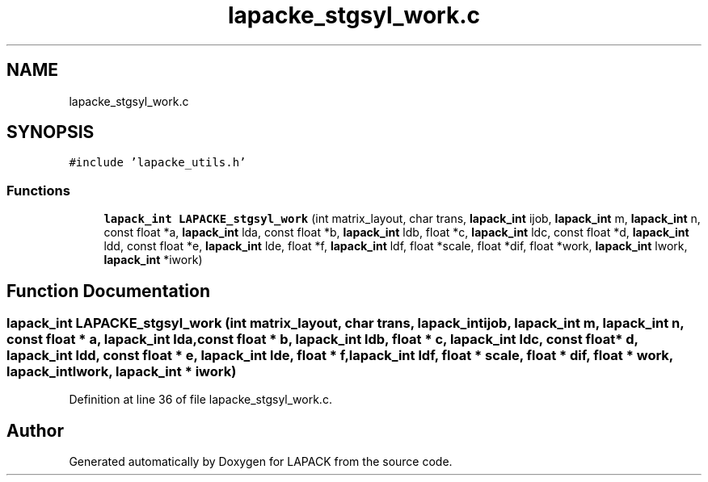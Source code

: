 .TH "lapacke_stgsyl_work.c" 3 "Tue Nov 14 2017" "Version 3.8.0" "LAPACK" \" -*- nroff -*-
.ad l
.nh
.SH NAME
lapacke_stgsyl_work.c
.SH SYNOPSIS
.br
.PP
\fC#include 'lapacke_utils\&.h'\fP
.br

.SS "Functions"

.in +1c
.ti -1c
.RI "\fBlapack_int\fP \fBLAPACKE_stgsyl_work\fP (int matrix_layout, char trans, \fBlapack_int\fP ijob, \fBlapack_int\fP m, \fBlapack_int\fP n, const float *a, \fBlapack_int\fP lda, const float *b, \fBlapack_int\fP ldb, float *c, \fBlapack_int\fP ldc, const float *d, \fBlapack_int\fP ldd, const float *e, \fBlapack_int\fP lde, float *f, \fBlapack_int\fP ldf, float *scale, float *dif, float *work, \fBlapack_int\fP lwork, \fBlapack_int\fP *iwork)"
.br
.in -1c
.SH "Function Documentation"
.PP 
.SS "\fBlapack_int\fP LAPACKE_stgsyl_work (int matrix_layout, char trans, \fBlapack_int\fP ijob, \fBlapack_int\fP m, \fBlapack_int\fP n, const float * a, \fBlapack_int\fP lda, const float * b, \fBlapack_int\fP ldb, float * c, \fBlapack_int\fP ldc, const float * d, \fBlapack_int\fP ldd, const float * e, \fBlapack_int\fP lde, float * f, \fBlapack_int\fP ldf, float * scale, float * dif, float * work, \fBlapack_int\fP lwork, \fBlapack_int\fP * iwork)"

.PP
Definition at line 36 of file lapacke_stgsyl_work\&.c\&.
.SH "Author"
.PP 
Generated automatically by Doxygen for LAPACK from the source code\&.
